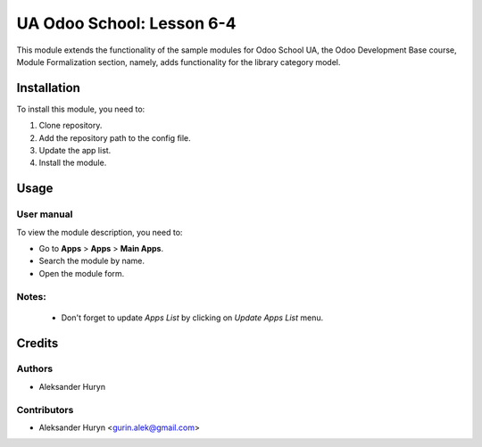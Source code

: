 ==========================
UA Odoo School: Lesson 6-4
==========================

This module extends the functionality of the sample modules for Odoo School UA, the Odoo Development Base course, Module Formalization section, namely, adds functionality for the library category model.

Installation
============

To install this module, you need to:

#. Clone repository.
#. Add the repository path to the config file.
#. Update the app list.
#. Install the module.


Usage
=====

User manual
-----------

To view the module description, you need to:

* Go to **Apps** > **Apps** > **Main Apps**.

* Search the module by name.

* Open the module form.

Notes:
------

  - Don't forget to update `Apps List` by clicking on `Update Apps List` menu.

Credits
=======

Authors
-------

* Aleksander Huryn

Contributors
------------

* Aleksander Huryn <gurin.alek@gmail.com>
